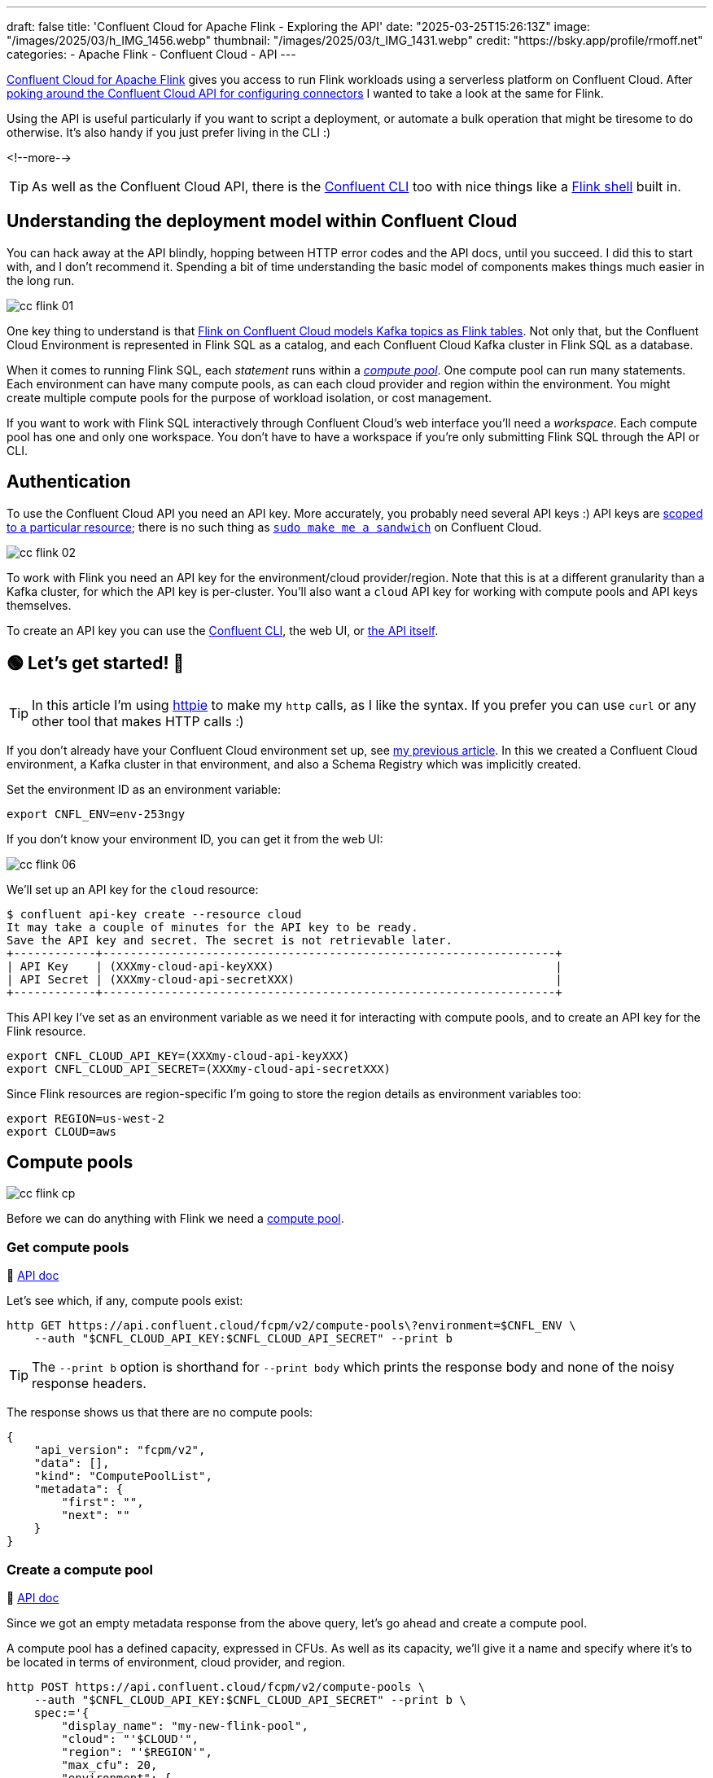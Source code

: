 ---
draft: false
title: 'Confluent Cloud for Apache Flink - Exploring the API'
date: "2025-03-25T15:26:13Z"
image: "/images/2025/03/h_IMG_1456.webp"
thumbnail: "/images/2025/03/t_IMG_1431.webp"
credit: "https://bsky.app/profile/rmoff.net"
categories:
- Apache Flink
- Confluent Cloud
- API
---

:source-highlighter: rouge
:icons: font
:rouge-css: style
:rouge-style: github


https://www.confluent.io/en-gb/blog/serverless-flink-confluent-cloud-generally-available/[Confluent Cloud for Apache Flink] gives you access to run Flink workloads using a serverless platform on Confluent Cloud.
After https://rmoff.net/2025/03/13/creating-an-http-source-connector-on-confluent-cloud-from-the-cli/[poking around the Confluent Cloud API for configuring connectors] I wanted to take a look at the same for Flink.

Using the API is useful particularly if you want to script a deployment, or automate a bulk operation that might be tiresome to do otherwise.
It's also handy if you just prefer living in the CLI :)

<!--more-->

TIP: As well as the Confluent Cloud API, there is the https://docs.confluent.io/confluent-cli/current/overview.html[Confluent CLI] too with nice things like a https://docs.confluent.io/confluent-cli/current/command-reference/flink/confluent_flink_shell.html[Flink shell] built in.

== Understanding the deployment model within Confluent Cloud

You can hack away at the API blindly, hopping between HTTP error codes and the API docs, until you succeed.
I did this to start with, and I don't recommend it.
Spending a bit of time understanding the basic model of components makes things much easier in the long run.

image::/images/2025/03/cc-flink-01.svg[]

One key thing to understand is that https://docs.confluent.io/cloud/current/flink/overview.html#ccloud-flink-overview-metadata-mapping[Flink on Confluent Cloud models Kafka topics as Flink tables].
Not only that, but the Confluent Cloud Environment is represented in Flink SQL as a catalog, and each Confluent Cloud Kafka cluster in Flink SQL as a database.

When it comes to running Flink SQL, each _statement_ runs within a https://docs.confluent.io/cloud/current/flink/concepts/compute-pools.html[_compute pool_].
One compute pool can run many statements.
Each environment can have many compute pools, as can each cloud provider and region within the environment.
You might create multiple compute pools for the purpose of workload isolation, or cost management.

If you want to work with Flink SQL interactively through Confluent Cloud's web interface you'll need a _workspace_.
Each compute pool has one and only one workspace.
You don't have to have a workspace if you're only submitting Flink SQL through the API or CLI.

== Authentication

To use the Confluent Cloud API you need an API key.
More accurately, you probably need several API keys :)
API keys are https://docs.confluent.io/cloud/current/security/authenticate/workload-identities/service-accounts/api-keys/overview.html#resource-scopes[scoped to a particular resource]; there is no such thing as https://xkcd.com/149/[`sudo make me a sandwich`] on Confluent Cloud.

image::/images/2025/03/cc-flink-02.svg[]

To work with Flink you need an API key for the environment/cloud provider/region.
Note that this is at a different granularity than a Kafka cluster, for which the API key is per-cluster.
You'll also want a `cloud` API key for working with compute pools and API keys themselves.

To create an API key you can use the https://docs.confluent.io/confluent-cli/current/command-reference/api-key/confluent_api-key_create.html[Confluent CLI], the web UI, or https://docs.confluent.io/cloud/current/api.html#tag/API-Keys-(iamv2)/operation/createIamV2ApiKey[the API itself].

== 🟢 Let's get started! 🏁

TIP: In this article I'm using https://httpie.io/[httpie] to make my `http` calls, as I like the syntax.
If you prefer you can use `curl` or any other tool that makes HTTP calls :)

If you don't already have your Confluent Cloud environment set up, see link:/2025/03/13/creating-an-http-source-connector-on-confluent-cloud-from-the-cli/#_setup[my previous article].
In this we created a Confluent Cloud environment, a Kafka cluster in that environment, and also a Schema Registry which was implicitly created.

Set the environment ID as an environment variable:

[source,bash]
----
export CNFL_ENV=env-253ngy
----

If you don't know your environment ID, you can get it from the web UI:

image::/images/2025/03/cc-flink-06.webp[]

We'll set up an API key for the `cloud` resource:

[source,bash]
----
$ confluent api-key create --resource cloud
It may take a couple of minutes for the API key to be ready.
Save the API key and secret. The secret is not retrievable later.
+------------+------------------------------------------------------------------+
| API Key    | (XXXmy-cloud-api-keyXXX)                                         |
| API Secret | (XXXmy-cloud-api-secretXXX)                                      |
+------------+------------------------------------------------------------------+
----

This API key I've set as an environment variable as we need it for interacting with compute pools, and to create an API key for the Flink resource.

[source,bash]
----
export CNFL_CLOUD_API_KEY=(XXXmy-cloud-api-keyXXX)
export CNFL_CLOUD_API_SECRET=(XXXmy-cloud-api-secretXXX)
----

Since Flink resources are region-specific I'm going to store the region details as environment variables too:

[source,bash]
----
export REGION=us-west-2
export CLOUD=aws
----

== Compute pools

image::/images/2025/03/cc-flink-cp.svg[]

Before we can do anything with Flink we need a https://docs.confluent.io/cloud/current/api.html#tag/Compute-Pools-(fcpmv2)[compute pool].

=== Get compute pools

📕 https://docs.confluent.io/cloud/current/api.html#tag/Compute-Pools-(fcpmv2)/operation/listFcpmV2ComputePools[API doc]

Let's see which, if any, compute pools exist:

[source,bash]
----
http GET https://api.confluent.cloud/fcpm/v2/compute-pools\?environment=$CNFL_ENV \
    --auth "$CNFL_CLOUD_API_KEY:$CNFL_CLOUD_API_SECRET" --print b
----

TIP: The `--print b` option is shorthand for `--print body` which prints the response body and none of the noisy response headers.

The response shows us that there are no compute pools:
[source,javascript]
----
{
    "api_version": "fcpm/v2",
    "data": [],
    "kind": "ComputePoolList",
    "metadata": {
        "first": "",
        "next": ""
    }
}
----

=== Create a compute pool

📕 https://docs.confluent.io/cloud/current/api.html#tag/Compute-Pools-(fcpmv2)/operation/createFcpmV2ComputePool[API doc]

Since we got an empty metadata response from the above query, let's go ahead and create a compute pool.

A compute pool has a defined capacity, expressed in CFUs.
As well as its capacity, we'll give it a name and specify where it's to be located in terms of environment, cloud provider, and region.

[source,bash]
----
http POST https://api.confluent.cloud/fcpm/v2/compute-pools \
    --auth "$CNFL_CLOUD_API_KEY:$CNFL_CLOUD_API_SECRET" --print b \
    spec:='{
        "display_name": "my-new-flink-pool",
        "cloud": "'$CLOUD'",
        "region": "'$REGION'",
        "max_cfu": 20,
        "environment": {
            "id":"'$CNFL_ENV'"
            }
        }'
----

This returns a rich set of data, including the ID of the created pool.
We want to store this as we'll need it later on.
We could copy and paste the ID from the JSON response into a manual `export` command, but we're not heathens here—let's automate it!

[source,bash]
----
response=$(http POST https://api.confluent.cloud/fcpm/v2/compute-pools \
    --auth "$CNFL_CLOUD_API_KEY:$CNFL_CLOUD_API_SECRET" --print b \
    spec:='{
        "display_name": "my-flink-pool-'$(date +%Y-%m-%d)'",
        "cloud": "'$CLOUD'",
        "region": "'$REGION'",
        "max_cfu": 20,
        "environment": {
            "id":"'$CNFL_ENV'"
            }
        }')

export CNFL_COMPUTE_POOL_ID=$(echo "$response" | jq -r '.id')
----

We've created a second compute pool, and this time captured the details about it into the `CNFL_COMPUTE_POOL_ID` environment variable:

[source,bash]
----
$ echo $CNFL_COMPUTE_POOL_ID

lfcp-kz3m1p
----

Let's look at what we've now got in terms of compute pools:

[source,bash]
----
$ http GET https://api.confluent.cloud/fcpm/v2/compute-pools\?environment\=$CNFL_ENV \
    --auth "$CNFL_CLOUD_API_KEY:$CNFL_CLOUD_API_SECRET" --print b \
    | jq '.data[] | .spec.display_name + " (" + .id + "): " + .status.phase'

"AWS.us-west-2.env-253ngy.c267 (lfcp-mxd977): PROVISIONED"
"my-new-flink-pool (lfcp-8oxrj0): PROVISIONED"
----

=== Delete a compute pool

📕 https://docs.confluent.io/cloud/current/api.html#tag/Compute-Pools-(fcpmv2)/operation/deleteFcpmV2ComputePool[API doc]

What about the `my-new-flink-pool` compute pool that we created first—it seems a waste, if not downright confusing, to keep it lying around.
Plus it gives a good excuse to try out the delete API.

First we need the compute pool's ID, which we can see from the output above (`lfcp-8oxrj0`).

Then we use the `DELETE` method:

[source,bash]
----
http DELETE https://api.confluent.cloud/fcpm/v2/compute-pools/lfcp-8oxrj0?environment\=$CNFL_ENV \
    --auth "$CNFL_CLOUD_API_KEY:$CNFL_CLOUD_API_SECRET"
----

The return code should be `HTTP/1.1 204 No Content` if successful.

==== Delete all compute pools

What about if we've been messing about and have a ton of compute pools that we want to get rid of all at once?

This is why I like using APIs, because you can start to chain specific things (managing compute pools) with general shell techniques—in this case, `xargs`:

[source,bash]
----
http GET https://api.confluent.cloud/fcpm/v2/compute-pools\?environment\=$CNFL_ENV \
    --auth "$CNFL_CLOUD_API_KEY:$CNFL_CLOUD_API_SECRET" --print b | \
    \
    jq -r '.data[].id' | \
    \
    xargs -Ifoo http DELETE https://api.confluent.cloud/fcpm/v2/compute-pools/foo\?environment\=$CNFL_ENV \
    --auth "$CNFL_CLOUD_API_KEY:$CNFL_CLOUD_API_SECRET"
----

(I'm using additional line continuation characters (`\`) just to break the command up so you can see what the constituent parts of it are).

== A side step: Regions

📕 https://docs.confluent.io/cloud/current/api.html#tag/Regions-(fcpmv2)/operation/listFcpmV2Regions[API doc]

No resource to create here, just query.
To interact with Flink we need to know the HTTP endpoint for the region in which the compute pool is located.
We can get this using the https://docs.confluent.io/cloud/current/api.html#tag/Regions-(fcpmv2)[regions API]:

[source,bash]
----
http GET "https://api.confluent.cloud/fcpm/v2/regions?cloud=$CLOUD&region_name=$REGION" \
        --auth "$CNFL_CLOUD_API_KEY:$CNFL_CLOUD_API_SECRET" --print b
----

[source,javascript]
----
{
    "api_version": "fcpm/v2",
    "data": [
        {
            "api_version": "fcpm/v2",
            "cloud": "AWS",
            "display_name": "Oregon (us-west-2)",
            "http_endpoint": "https://flink.us-west-2.aws.confluent.cloud",
            "id": "aws.us-west-2",
            "kind": "Region",
            "metadata": {
                "self": ""
            },
            "private_http_endpoint": "https://flink.us-west-2.aws.private.confluent.cloud",
            "region_name": "us-west-2"
        }
    ],
    "kind": "RegionList",
    "metadata": {
        "first": "",
        "next": "",
        "total_size": 1
    }
}
----

As above with the compute pool ID, I'm going to store the Flink API endpoint (`http_endpoint`) in an environment variable:

[source,bash]
----
export CNFL_FLINK_API_URL=$(\
        http GET "https://api.confluent.cloud/fcpm/v2/regions?cloud=$CLOUD&region_name=$REGION" \
        --auth "$CNFL_CLOUD_API_KEY:$CNFL_CLOUD_API_SECRET" | jq -r '.data[].http_endpoint')
----

== We're almost ready to start sending Flink SQL to Confluent Cloud…

We've created a compute pool, we've got the Flink API endpoint; we now just need a Flink API key.

=== Flink API key

A Flink API key operates at the environment/cloud provider/region level.
Before we can generate it we need the ID of our user, which we can get from…the user API:

📕 https://docs.confluent.io/cloud/current/api.html#tag/Users-(iamv2)/operation/listIamV2Users[API doc]

[source,bash]
----
export CNFL_USER=$(http GET https://api.confluent.cloud/iam/v2/users \
                    --auth "$CNFL_CLOUD_API_KEY:$CNFL_CLOUD_API_SECRET" | \
                    jq -r '.data[] | select (.full_name=="rmoff") | .id')
----

NOTE: I'm hardcoding my username in here.
There may be a better way to do this :)

Now we can create the Flink API key.
I'm going to do like we did with the compute pool and store the response in an environment variable:

📕 https://docs.confluent.io/cloud/current/api.html#tag/API-Keys-(iamv2)/operation/createIamV2ApiKey[API doc]

[source,bash]
----
response=$(http POST https://api.confluent.cloud/iam/v2/api-keys \
    --auth "$CNFL_CLOUD_API_KEY:$CNFL_CLOUD_API_SECRET" \
    spec:='{
        "owner": {"id" :"'$CNFL_USER'"},
        "resource": {"id":"'$CNFL_ENV'.'$CLOUD'.'$REGION'"}
    }')

export CNFL_FLINK_API_KEY=$(echo "$response" | jq -r '.id')
export CNFL_FLINK_API_SECRET=$(echo "$response" | jq -r '.spec.secret')
----

== Statements

📕 https://docs.confluent.io/cloud/current/api.html#tag/Statements-(sqlv1)[API doc]

image::/images/2025/03/cc-flink-statements.svg[]

Statements are how you send Flink SQL to Confluent Cloud.
They need a compute pool and Flink API key, both of which we created above.

There are just a few more variables that we need to set for when we call the statements API:

* Organization ID, which we can get from the organisation API:
+
[source,bash]
----
export CNFL_ORG=$(http GET "https://api.confluent.cloud/org/v2/organizations" \
        --auth "$CNFL_CLOUD_API_KEY:$CNFL_CLOUD_API_SECRET" --print b | jq -r '.data[].id')
----
+
_This assumes that there is only one org; if that's not the case you'll need to amend it to use the correct one._

* When you run a Flink SQL statement you need to provide a catalog (a Confluent Cloud environment) and database (a Kafka cluster) context.
This may or may not be the same as where the table you're interacting with is located, but it must be provided nonetheless.
In the web UI it's set by default so you may not even notice it—with the API you need to provide it explicitly.
+
* Whilst we set the ID of the Confluent Cloud environment above, we need its _name_:
+
[source,bash]
----
export CNFL_ENV_NAME=$(\
    http GET https://api.confluent.cloud/org/v2/environments/$CNFL_ENV \
    --auth "$CNFL_CLOUD_API_KEY:$CNFL_CLOUD_API_SECRET" | jq -r '.display_name')
----
+
For the Kafka cluster, here's a way to pick the first Kafka cluster from your environment and get its ID and name:
+
[source,bash]
----
response=$(http GET "https://api.confluent.cloud/cmk/v2/clusters?environment=$CNFL_ENV" \
            --auth "$CNFL_CLOUD_API_KEY:$CNFL_CLOUD_API_SECRET")

export CNFL_KAFKA_CLUSTER=$(echo "$response" | jq -r '.data[0].id')
export CNFL_KAFKA_CLUSTER_NAME=$(echo "$response" | jq -r '.data[0].spec.display_name')
----

=== List statements

📕 https://docs.confluent.io/cloud/current/api.html#tag/Statements-(sqlv1)/operation/listSqlv1Statements[API doc]

This will list all the statements that have been run in the environment:

[source,bash]
----
http GET $CNFL_FLINK_API_URL/sql/v1/organizations/$CNFL_ORG/environments/$CNFL_ENV/statements \
    --auth "$CNFL_FLINK_API_KEY:$CNFL_FLINK_API_SECRET"
----

NOTE: The scope for this is the entire Flink deployment (environment/cloud provider/region), so you'll see statements not just those on the compute pool you've created, or even only those on compute pools that currently exist.
This threw me at first, because if you've been running things in the Flink environment already you may well get a long list returned.

With jq we can list just the statement names and status:

[source,bash]
----
http GET $CNFL_FLINK_API_URL/sql/v1/organizations/$CNFL_ORG/environments/$CNFL_ENV/statements \
    --auth "$CNFL_FLINK_API_KEY:$CNFL_FLINK_API_SECRET" | \
    jq '.data[]| .name + ": " + .status.phase'
----

[source,]
----
"ctas-measures-20250318121833: STOPPED"
"ctas-measures-dim-20250318122944: STOPPED"
"ctas-readings-2025-03-18-10-43-45: FAILED"
"ctas-readings-2025-03-18-10-53-18: COMPLETED"
"ctas-readings-2025-03-18-11-23-20: FAILED"
"ctas-readings-enriched-20250318131826: FAILED"
"ctas-readings-enriched-20250318131958: FAILED"
"ctas-readings-enriched-20250318132444: STOPPED"
"ctas-stations-20250318122308: STOPPED"
"ctas-stations-dim-20250318123821: STOPPED"
----

=== Create a statement

📕 https://docs.confluent.io/cloud/current/api.html#tag/Statements-(sqlv1)/operation/createSqlv1Statement[API doc]

When you create a statement you need to specify the Flink SQL, compute pool ID, and then the environment name and Kafka cluster name as `properties` for the catalog and database:

[source,bash]
----
http POST $CNFL_FLINK_API_URL/sql/v1/organizations/$CNFL_ORG/environments/$CNFL_ENV/statements \
    --auth "$CNFL_FLINK_API_KEY:$CNFL_FLINK_API_SECRET" \
    name=my-flink-sql-statement-00 \
    spec:='{
        "compute_pool_id": "'$CNFL_COMPUTE_POOL_ID'",
        "statement": "CREATE TABLE foo AS SELECT name, COUNT(*) AS cnt FROM (VALUES ('Bob'), ('Alice'), ('Greg'), ('Bob')) AS NameTable(name) GROUP BY name;",
        "properties": {
            "sql.current-catalog": "'$CNFL_ENV_NAME'",
            "sql.current-database": "'$CNFL_KAFKA_CLUSTER_NAME'"
        }
    }'
----

You can then fetch the statement back to see its status:

📕 API doc: https://docs.confluent.io/cloud/current/api.html#tag/Statements-(sqlv1)/operation/getSqlv1Statement[API doc]

[source,bash]
----
http GET $CNFL_FLINK_API_URL/sql/v1/organizations/$CNFL_ORG/environments/$CNFL_ENV/statements/my-flink-sql-statement-00 \
    --auth "$CNFL_FLINK_API_KEY:$CNFL_FLINK_API_SECRET"
----

[source,javascript]
----
    […]
    "spec": {
        "properties": {
            "sql.current-catalog": "rmoff",
            "sql.current-database": "cluster00"
        },
        "statement": "CREATE TABLE foo AS SELECT name, COUNT(*) AS cnt FROM (VALUES (Bob), (Alice), (Greg), (Bob)) AS NameTable(name) GROUP BY name;",
        […]
    },
    "status": {
        "detail": "SQL validation failed. Error from line 1, column 64 to line 1, column 66.\n\nCaused by: Column 'Bob' not found in any table",
        "network_kind": "PUBLIC",
        "phase": "FAILED"
    }
----

You'll notice that it says `FAILED`.
This is where we get into the fun of calling APIs from the shell.
Single quotes, double quotes…all are fun and have their own nuances to understand.
If we look carefully at the `statement` value returned above we can see that indeed `Bob` et al are no longer single quoted—but should be.
The single quotes got lost in the `http` command submission.

Let's use proper quoting for the single quotes in the SQL:

[source,bash]
----
http POST $CNFL_FLINK_API_URL/sql/v1/organizations/$CNFL_ORG/environments/$CNFL_ENV/statements \
    --auth "$CNFL_FLINK_API_KEY:$CNFL_FLINK_API_SECRET" \
    name=my-flink-sql-statement-01 \
    spec:='{
        "compute_pool_id": "'$CNFL_COMPUTE_POOL_ID'",
        "statement": "CREATE TABLE foo AS SELECT name, COUNT(*) AS cnt FROM (VALUES ('\''Bob'\''), ('\''Alice'\''), ('\''Greg'\''), ('\''Bob'\'')) AS NameTable(name) GROUP BY name;",
        "properties": {
            "sql.current-catalog": "'$CNFL_ENV_NAME'",
            "sql.current-database": "'$CNFL_KAFKA_CLUSTER_NAME'"
        }
    }'
----

This time the statement works:

[source,bash]
----
 http GET $CNFL_FLINK_API_URL/sql/v1/organizations/$CNFL_ORG/environments/$CNFL_ENV/statements/my-flink-sql-statement-01 \
    --auth "$CNFL_FLINK_API_KEY:$CNFL_FLINK_API_SECRET" | jq '.status'
----

[source,javascript]
----
{
  "detail": "",
  "network_kind": "PUBLIC",
  "phase": "COMPLETED",
  "scaling_status": {
    "last_updated": "2025-03-26T10:25:58Z",
    "scaling_state": "OK"
  },
  "traits": {
    "is_append_only": true,
    "is_bounded": true,
    "schema": {},
    "sql_kind": "CREATE_TABLE_AS",
    "upsert_columns": null
  }
}
----

If we load up the Confluent Cloud web UI we can see that the table has indeed been created:

image::/images/2025/03/cc-flink-03.webp[width="25%"]

Can we get this information (i.e. a list of tables) for ourselves from the API?

We can, and it's a good excuse to look at how we get the _results_ from a statement.
So far we've just run a statement with no result set—it just created a table.
Like many databases, Flink SQL on Confluent Cloud provides an information schema that holds metadata about the contents of the database.
Let's run a query to show all 'tables' (topics) in a 'database' (Kafka cluster).

[source,bash]
----
http POST $CNFL_FLINK_API_URL/sql/v1/organizations/$CNFL_ORG/environments/$CNFL_ENV/statements \
    --auth "$CNFL_FLINK_API_KEY:$CNFL_FLINK_API_SECRET" \
    name=list-tables-00 \
    spec:='{
        "compute_pool_id": "'$CNFL_COMPUTE_POOL_ID'",
        "statement": "SELECT * FROM `INFORMATION_SCHEMA`.`TABLES` WHERE TABLE_TYPE = '\''BASE TABLE'\'' AND TABLE_CATALOG_ID = '\'$CNFL_ENV\'' AND TABLE_SCHEMA_ID = '\'$CNFL_KAFKA_CLUSTER\''",
        "properties": {
            "sql.current-catalog": "'$CNFL_ENV_NAME'",
            "sql.current-database": "'$CNFL_KAFKA_CLUSTER_NAME'"
        }
    }'
----

This time, when we fetch the `status` of the statement, it's not just `COMPLETED` but gives us information about the schema of the resultset:

[source,bash]
----
http GET $CNFL_FLINK_API_URL/sql/v1/organizations/$CNFL_ORG/environments/$CNFL_ENV/statements/list-tables-00 \
    --auth "$CNFL_FLINK_API_KEY:$CNFL_FLINK_API_SECRET" | jq '.status'
----
[source,javascript]
----
{
  "detail": "",
  "network_kind": "PUBLIC",
  "phase": "COMPLETED",
  "traits": {
    "is_append_only": true,
    "is_bounded": true,
    "schema": {
      "columns": [
        {
          "name": "TABLE_CATALOG_ID",
          "type": {
            "length": 2147483647,
            "nullable": false,
            "type": "VARCHAR"
          }
        },
        {
          "name": "TABLE_CATALOG",
          "type": {
            "length": 2147483647,
            "nullable": false,
            "type": "VARCHAR"
          }
    […]
----

But what about the data itself?

=== Reading the results from a statement

📕 API doc: https://docs.confluent.io/cloud/current/api.html#tag/Statement-Results-(sqlv1)/operation/getSqlv1StatementResult[API doc]

To get the results from a statement you use the `/results` endpoint against the statement name, thus:

[source,bash]
----
http GET $CNFL_FLINK_API_URL/sql/v1/organizations/$CNFL_ORG/environments/$CNFL_ENV/statements/list-tables-00/results \
    --auth "$CNFL_FLINK_API_KEY:$CNFL_FLINK_API_SECRET" --print b
----

The schema we got from the statement endpoint above (`status.traits.schema`), so the resultset just gives us the actual data, plus metadata on how to page through the results if there is more data than is returned in a single response.

[source,javascript]
----
{
    "api_version": "sql/v1",
    "kind": "StatementResult",
    "metadata": {
        "created_at": "2025-03-26T10:41:55.989063Z",
        "next": "",
        "self": "https://flink.us-west-2.aws.confluent.cloud/sql/v1/organizations/178cb46b-d78e-435d-8b6e-d8d023a08e6f/environments/env-253ngy/statements/list-tables-00/res
ults"
    },
    "results": {
        "data": [
            {
                "row": [
                    "env-253ngy",
                    "rmoff",
                    "lkc-qnygo6",
                    "cluster00",
                    "foo",
                    "BASE TABLE",
                    "YES",
                    "HASH",
                    "6",
                    "YES",
                    "$rowtime",
                    "`SOURCE_WATERMARK`()",
                    "YES",
                    null
                ]
            },
----

As much as I am a fan of using APIs as a quick and powerful way to interact with something, reading SQL results is where I draw the line; trying to piece the above resultset manually together is not my idea of fun—and is why the Confluent Cloud Flink Workspace is a much nicer way to do this:

image::/images/2025/03/cc-flink-04.webp[]

or the Confluent CLI Flink shell:

image::/images/2025/03/cc-flink-05.webp[width="50%"]

=== Delete statements

📕 https://docs.confluent.io/cloud/current/api.html#tag/Statements-(sqlv1)/operation/deleteSqlv1Statement[API doc]

Let's wrap up by tidying up after ourselves, and looking at how to delete statements.

To delete a statement use the `DELETE` method on the statement's endpoint using its name:

[source,bash]
----
http DELETE $CNFL_FLINK_API_URL/sql/v1/organizations/$CNFL_ORG/environments/$CNFL_ENV/statements/list-tables-00 \
    --auth "$CNFL_FLINK_API_KEY:$CNFL_FLINK_API_SECRET"
----

You'll get a `HTTP/1.1 202 Accepted` response if successful.

If we want to clean up your environment and delete all statements you can use something like the following.
Use it very carefully; it'll literally delete all the statements with no undo.

[source,bash]
----
http GET $CNFL_FLINK_API_URL/sql/v1/organizations/$CNFL_ORG/environments/$CNFL_ENV/statements \
    --auth "$CNFL_FLINK_API_KEY:$CNFL_FLINK_API_SECRET" | \
    \
    jq -r '.data[].name' | \
    \
    xargs -Ifoo http DELETE $CNFL_FLINK_API_URL/sql/v1/organizations/$CNFL_ORG/environments/$CNFL_ENV/statements/foo \
    --auth "$CNFL_FLINK_API_KEY:$CNFL_FLINK_API_SECRET"
----

